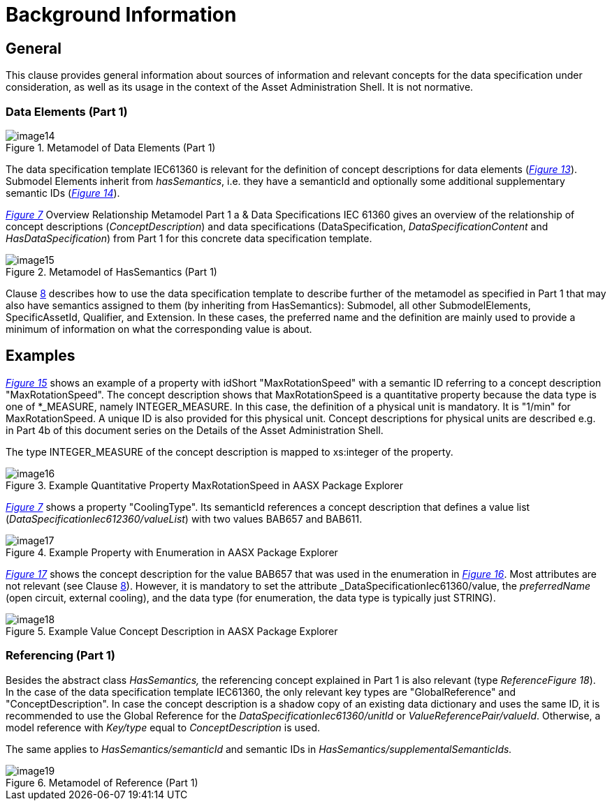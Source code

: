 = Background Information

== General

This clause provides general information about sources of information and relevant concepts for the data specification under consideration, as well as its usage in the context of the Asset Administration Shell. It is not normative.

=== Data Elements (Part 1)

[#_Ref129879578]
.Metamodel of Data Elements (Part 1)
image::image14.png[align=center]

The data specification template IEC61360 is relevant for the definition of concept descriptions for data elements (_<<#_Ref129879578,Figure 13>>_). Submodel Elements inherit from _hasSemantics_, i.e. they have a semanticId and optionally some additional supplementary semantic IDs (_<<#_Ref129879594,Figure 14>>_).

_<<#_Ref129879629,Figure 7>>_ Overview Relationship Metamodel Part 1 a & Data Specifications IEC 61360 gives an overview of the relationship of concept descriptions (_ConceptDescription_) and data specifications (DataSpecification, _DataSpecificationContent_ and _HasDataSpecification_) from Part 1 for this concrete data specification template.

[#_Ref129879594]
.Metamodel of HasSemantics (Part 1)
image::image15.png[align=center]

Clause <<#_category_of_concept_descriptions,8>> describes how to use the data specification template to describe further of the metamodel as specified in Part 1 that may also have semantics assigned to them (by inheriting from HasSemantics): Submodel, all other SubmodelElements, SpecificAssetId, Qualifier, and Extension. In these cases, the preferred name and the definition are mainly used to provide a minimum of information on what the corresponding value is about.

== Examples

_<<#_Toc129706740,Figure 15>>_ shows an example of a property with idShort "MaxRotationSpeed" with a semantic ID referring to a concept description "MaxRotationSpeed". The concept description shows that MaxRotationSpeed is a quantitative property because the data type is one of *_MEASURE, namely INTEGER_MEASURE. In this case, the definition of a physical unit is mandatory. It is "1/min" for MaxRotationSpeed. A unique ID is also provided for this physical unit. Concept descriptions for physical units are described e.g. in Part 4b of this document series on the Details of the Asset Administration Shell.

The type INTEGER_MEASURE of the concept description is mapped to xs:integer of the property.

[#_Toc129706740]
.Example Quantitative Property MaxRotationSpeed in AASX Package Explorer
image::image16.png[align=center]

_<<#_Ref129879629,Figure 7>>_ shows a property "CoolingType". Its semanticId references a concept description that defines a value list (_DataSpecificationIec612360/valueList_) with two values BAB657 and BAB611.

[#_Toc129706741]
.Example Property with Enumeration in AASX Package Explorer
image::image17.png[align=center]

_<<#_Toc129706742,Figure 17>>_ shows the concept description for the value BAB657 that was used in the enumeration in _<<#_Toc129706741,Figure 16>>_. Most attributes are not relevant (see Clause <<#_category_of_concept_descriptions,8>>). However, it is mandatory to set the attribute _DataSpecificationIec61360/value_, the _preferredName_ (open circuit, external cooling), and the data type (for enumeration, the data type is typically just STRING).

[#_Toc129706742]
.Example Value Concept Description in AASX Package Explorer
image::image18.png[align=center]

=== Referencing (Part 1)

Besides the abstract class _HasSemantics,_ the referencing concept explained in Part 1 is also relevant (type _ReferenceFigure 18_). In the case of the data specification template IEC61360, the only relevant key types are "GlobalReference" and "ConceptDescription". In case the concept description is a shadow copy of an existing data dictionary and uses the same ID, it is recommended to use the Global Reference for the _DataSpecificationIec61360/unitId_ or _ValueReferencePair/valueId_. Otherwise, a model reference with _Key/type_ equal to _ConceptDescription_ is used.

The same applies to _HasSemantics/semanticId_ and semantic IDs in _HasSemantics/supplementalSemanticIds._

[#_Ref129879893]
.Metamodel of Reference (Part 1)
image::image19.png[align=center]

